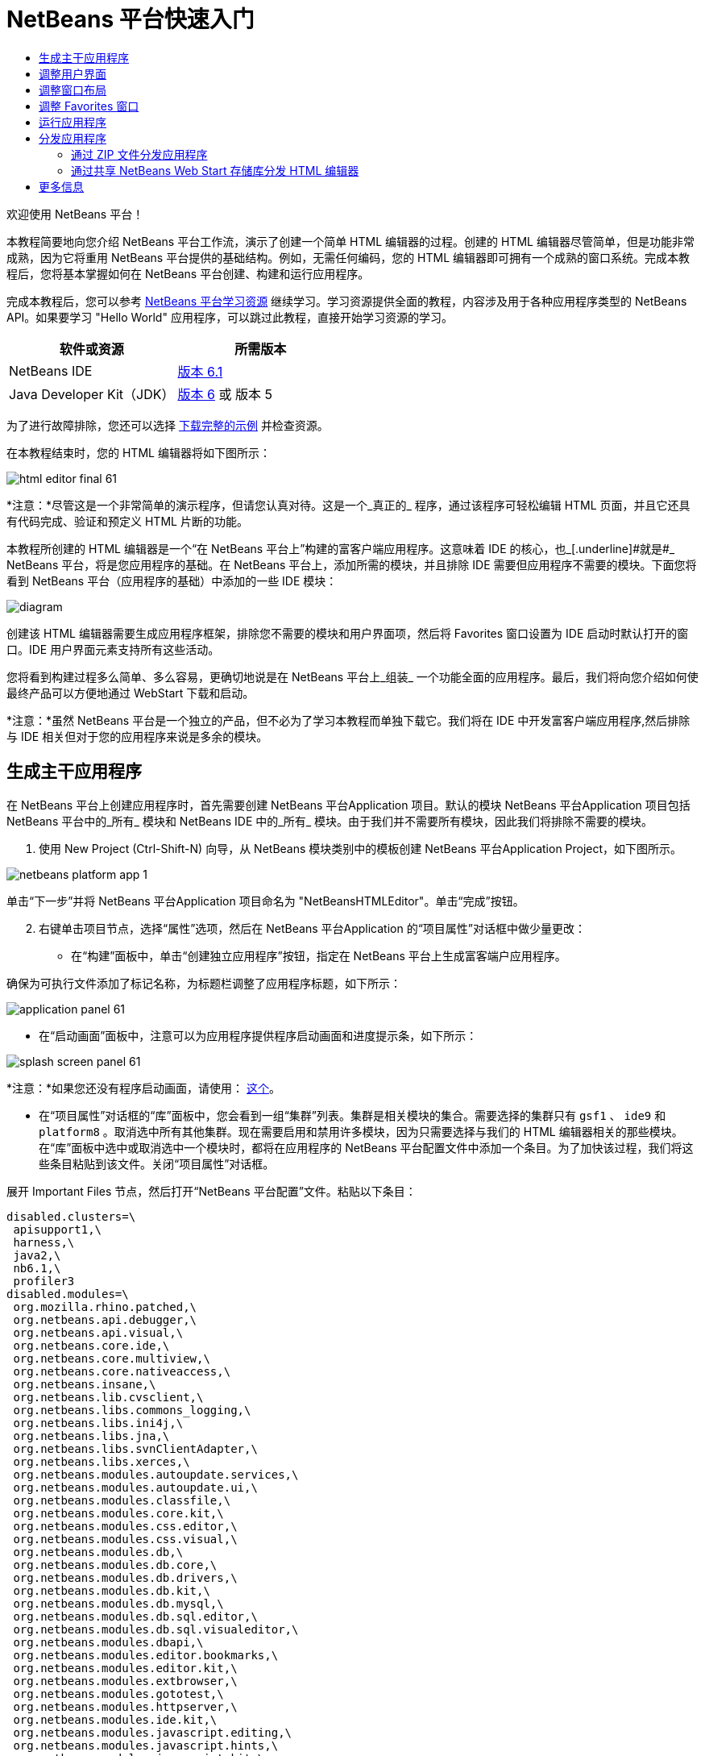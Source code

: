 // 
//     Licensed to the Apache Software Foundation (ASF) under one
//     or more contributor license agreements.  See the NOTICE file
//     distributed with this work for additional information
//     regarding copyright ownership.  The ASF licenses this file
//     to you under the Apache License, Version 2.0 (the
//     "License"); you may not use this file except in compliance
//     with the License.  You may obtain a copy of the License at
// 
//       http://www.apache.org/licenses/LICENSE-2.0
// 
//     Unless required by applicable law or agreed to in writing,
//     software distributed under the License is distributed on an
//     "AS IS" BASIS, WITHOUT WARRANTIES OR CONDITIONS OF ANY
//     KIND, either express or implied.  See the License for the
//     specific language governing permissions and limitations
//     under the License.
//

= NetBeans 平台快速入门
:jbake-type: platform-tutorial
:jbake-tags: tutorials 
:jbake-status: published
:syntax: true
:source-highlighter: pygments
:toc: left
:toc-title:
:icons: font
:experimental:
:description: NetBeans 平台快速入门 - Apache NetBeans
:keywords: Apache NetBeans Platform, Platform Tutorials, NetBeans 平台快速入门

欢迎使用 NetBeans 平台！

本教程简要地向您介绍 NetBeans 平台工作流，演示了创建一个简单 HTML 编辑器的过程。创建的 HTML 编辑器尽管简单，但是功能非常成熟，因为它将重用 NetBeans 平台提供的基础结构。例如，无需任何编码，您的 HTML 编辑器即可拥有一个成熟的窗口系统。完成本教程后，您将基本掌握如何在 NetBeans 平台创建、构建和运行应用程序。

完成本教程后，您可以参考  link:https://netbeans.apache.org/kb/docs/platform.html[NetBeans 平台学习资源] 继续学习。学习资源提供全面的教程，内容涉及用于各种应用程序类型的 NetBeans API。如果要学习 "Hello World" 应用程序，可以跳过此教程，直接开始学习资源的学习。






|===
|软件或资源 |所需版本 

|NetBeans IDE | link:https://netbeans.apache.org/download/index.html[版本 6.1] 

|Java Developer Kit（JDK） | link:https://www.oracle.com/technetwork/java/javase/downloads/index.html[版本 6] 或
版本 5 
|===

为了进行故障排除，您还可以选择  link:http://plugins.netbeans.org/PluginPortal/faces/PluginDetailPage.jsp?pluginid=6635[下载完整的示例] 并检查资源。

在本教程结束时，您的 HTML 编辑器将如下图所示：


image::images/html_editor_final-61.png[]

*注意：*尽管这是一个非常简单的演示程序，但请您认真对待。这是一个_真正的_ 程序，通过该程序可轻松编辑 HTML 页面，并且它还具有代码完成、验证和预定义 HTML 片断的功能。

本教程所创建的 HTML 编辑器是一个“在 NetBeans 平台上”构建的富客户端应用程序。这意味着 IDE 的核心，也_[.underline]#就是#_ NetBeans 平台，将是您应用程序的基础。在 NetBeans 平台上，添加所需的模块，并且排除 IDE 需要但应用程序不需要的模块。下面您将看到 NetBeans 平台（应用程序的基础）中添加的一些 IDE 模块：


image::images/diagram.png[]

创建该 HTML 编辑器需要生成应用程序框架，排除您不需要的模块和用户界面项，然后将 Favorites 窗口设置为 IDE 启动时默认打开的窗口。IDE 用户界面元素支持所有这些活动。

您将看到构建过程多么简单、多么容易，更确切地说是在 NetBeans 平台上_组装_ 一个功能全面的应用程序。最后，我们将向您介绍如何使最终产品可以方便地通过 WebStart 下载和启动。

*注意：*虽然 NetBeans 平台是一个独立的产品，但不必为了学习本教程而单独下载它。我们将在 IDE 中开发富客户端应用程序,然后排除与 IDE 相关但对于您的应用程序来说是多余的模块。


== 生成主干应用程序

在 NetBeans 平台上创建应用程序时，首先需要创建 NetBeans 平台Application 项目。默认的模块 NetBeans 平台Application 项目包括 NetBeans 平台中的_所有_ 模块和 NetBeans IDE 中的_所有_ 模块。由于我们并不需要所有模块，因此我们将排除不需要的模块。


[start=1]
1. 使用 New Project (Ctrl-Shift-N) 向导，从 NetBeans 模块类别中的模板创建 NetBeans 平台Application Project，如下图所示。


image::images/netbeans-platform-app-1.png[]

单击“下一步”并将 NetBeans 平台Application 项目命名为 "NetBeansHTMLEditor"。单击“完成”按钮。


[start=2]
1. 右键单击项目节点，选择“属性”选项，然后在 NetBeans 平台Application 的“项目属性”对话框中做少量更改：

* 在“构建”面板中，单击“创建独立应用程序”按钮，指定在 NetBeans 平台上生成富客端户应用程序。

确保为可执行文件添加了标记名称，为标题栏调整了应用程序标题，如下所示：


image::images/application_panel-61.png[]

* 在“启动画面”面板中，注意可以为应用程序提供程序启动画面和进度提示条，如下所示：


image::images/splash_screen_panel-61.png[]

*注意：*如果您还没有程序启动画面，请使用： link:images/splash.gif[这个]。

* 在“项目属性”对话框的“库”面板中，您会看到一组“集群”列表。集群是相关模块的集合。需要选择的集群只有  ``gsf1`` 、 ``ide9``  和  ``platform8`` 。取消选中所有其他集群。现在需要启用和禁用许多模块，因为只需要选择与我们的 HTML 编辑器相关的那些模块。在“库”面板中选中或取消选中一个模块时，都将在应用程序的 NetBeans 平台配置文件中添加一个条目。为了加快该过程，我们将这些条目粘贴到该文件。关闭“项目属性”对话框。

展开 Important Files 节点，然后打开“NetBeans 平台配置”文件。粘贴以下条目：


[source,java]
----

disabled.clusters=\
 apisupport1,\
 harness,\
 java2,\
 nb6.1,\
 profiler3
disabled.modules=\
 org.mozilla.rhino.patched,\
 org.netbeans.api.debugger,\
 org.netbeans.api.visual,\
 org.netbeans.core.ide,\
 org.netbeans.core.multiview,\
 org.netbeans.core.nativeaccess,\
 org.netbeans.insane,\
 org.netbeans.lib.cvsclient,\
 org.netbeans.libs.commons_logging,\
 org.netbeans.libs.ini4j,\
 org.netbeans.libs.jna,\
 org.netbeans.libs.svnClientAdapter,\
 org.netbeans.libs.xerces,\
 org.netbeans.modules.autoupdate.services,\
 org.netbeans.modules.autoupdate.ui,\
 org.netbeans.modules.classfile,\
 org.netbeans.modules.core.kit,\
 org.netbeans.modules.css.editor,\
 org.netbeans.modules.css.visual,\
 org.netbeans.modules.db,\
 org.netbeans.modules.db.core,\
 org.netbeans.modules.db.drivers,\
 org.netbeans.modules.db.kit,\
 org.netbeans.modules.db.mysql,\
 org.netbeans.modules.db.sql.editor,\
 org.netbeans.modules.db.sql.visualeditor,\
 org.netbeans.modules.dbapi,\
 org.netbeans.modules.editor.bookmarks,\
 org.netbeans.modules.editor.kit,\
 org.netbeans.modules.extbrowser,\
 org.netbeans.modules.gototest,\
 org.netbeans.modules.httpserver,\
 org.netbeans.modules.ide.kit,\
 org.netbeans.modules.javascript.editing,\
 org.netbeans.modules.javascript.hints,\
 org.netbeans.modules.javascript.kit,\
 org.netbeans.modules.javascript.refactoring,\
 org.netbeans.modules.languages,\
 org.netbeans.modules.languages.bat,\
 org.netbeans.modules.languages.diff,\
 org.netbeans.modules.languages.manifest,\
 org.netbeans.modules.languages.sh,\
 org.netbeans.modules.localhistory,\
 org.netbeans.modules.mercurial,\
 org.netbeans.modules.project.ant,\
 org.netbeans.modules.project.libraries,\
 org.netbeans.modules.properties,\
 org.netbeans.modules.properties.syntax,\
 org.netbeans.modules.schema2beans,\
 org.netbeans.modules.sendopts,\
 org.netbeans.modules.server,\
 org.netbeans.modules.servletapi,\
 org.netbeans.modules.subversion,\
 org.netbeans.modules.tasklist.kit,\
 org.netbeans.modules.tasklist.projectint,\
 org.netbeans.modules.tasklist.todo,\
 org.netbeans.modules.tasklist.ui,\
 org.netbeans.modules.timers,\
 org.netbeans.modules.usersguide,\
 org.netbeans.modules.utilities,\
 org.netbeans.modules.utilities.project,\
 org.netbeans.modules.versioning,\
 org.netbeans.modules.versioning.system.cvss,\
 org.netbeans.modules.versioning.util,\
 org.netbeans.modules.Web.flyingsaucer,\
 org.netbeans.modules.xml,\
 org.netbeans.modules.xml.axi,\
 org.netbeans.modules.xml.core,\
 org.netbeans.modules.xml.lexer,\
 org.netbeans.modules.xml.multiview,\
 org.netbeans.modules.xml.retriever,\
 org.netbeans.modules.xml.schema.completion,\
 org.netbeans.modules.xml.schema.model,\
 org.netbeans.modules.xml.tax,\
 org.netbeans.modules.xml.text,\
 org.netbeans.modules.xml.tools,\
 org.netbeans.modules.xml.wsdl.model,\
 org.netbeans.modules.xml.xam,\
 org.netbeans.modules.xml.xdm,\
 org.netbeans.modules.xsl,\
 org.netbeans.spi.debugger.ui,\
 org.netbeans.spi.viewmodel,\
 org.netbeans.swing.dirchooser,\
 org.openide.compat,\
 org.openide.util.enumerations
enabled.clusters=\
 gsf1,\
 ide9,\
 platform8
nbplatform.active=default
----

现在拥有了一个与 HTML 编辑器相关的 NetBeans 模块的子集。但是，尽管您需要现在拥有的这些模块，但可能不需要这些模块提供的所有用户界面元素。在下一节中，您调整用户界面并自定义特定于将创建的 HTML 编辑器的窗口布局。


== 调整用户界面

可以根据需要保留或删除所选模块提供的用户界面。例如，您的 HTML 编辑器可能并不需要“工具”菜单下的一些项目或所有项目。同样，您也可能不需要一些工具栏或工具栏按钮。在本部分中，我们将修改 IDE 的用户界面，只留下对您的富客户端应用程序有用的子集。


[start=1]
1. 展开 NetBeans 平台Application 项目，右键单击 Modules 节点，然后选择“添加”选项，如下所示：


image::images/add-module-61.png[]

此时将出现“新建项目”向导 (Ctrl-Shift-N)。将项目命名为  ``BrandingModule`` ，单击“下一步”。


[start=2]
1. 在“代码名称基”字段中，输入  ``org.netbeans.brandingmodule`` 。

[start=3]
1. 在“XML 层”字段中，输入包的名称并附加 "layer.xml"，比如 "org/netbeans/brandingmodule/layer.xml"，然后单击“完成”。

*注意：*如果没有在此字段中输入 layer.xml 文件的位置，则将不会创建该文件。在这种情况下，在主包中创建一个名为 "layer.xml" 的文件并以如下方式手动在“模块清单”中注册。


[source,java]
----

OpenIDE-Module-Layer:org/netbeans/brandingmodule/layer.xml
----


[start=4]
1. 在标记模块中，展开  ``layer.xml``  节点。此时将出现两个子节点：


image::images/expanded-xml-layer-61.png[]

*注意：*在手动添加 layer.xml 文件的情况下，您必须扩展 Important Files 节点才能扩展其中的 XML Layer 节点。


[start=5]
1. 在  ``<this layer in context>``  节点中，IDE 将显示所有文件夹和文件的合并视图，所有模块在其层中注册。要排除一些项，请右键单击这些项，然后选择“删除”选项，如下所示：


image::images/this-layer-in-context-61.png[]

然后，IDE 向模块的  ``layer.xml``  文件中添加标记，当安装模块时将隐藏您已删除的那些项。例如，通过右键单击  ``Menu Bar/Edit`` ，我们可以移除 HTML 编辑器不需要的菜单项。此操作将生成一些代码片段，如  ``layer.xml``  文件中的以下片段：


[source,xml]
----

<folder name="Menu">
 <folder name="Edit">
 <file name="org-netbeans-modules-editor-MainMenuAction$StartMacroRecordingAction.instance_hidden"/>
 <file name="org-netbeans-modules-editor-MainMenuAction$StopMacroRecordingAction.instance_hidden"/>
 </folder> 
</folder>
----

上面代码片段的结果是，另一个模块提供的 ``“启动宏记录”`` 和 ``“停止宏记录”`` 操作从菜单中被您标记模块移除。要再次显示它们，只需从  ``layer.xml``  文件中删除上述标记。


[start=6]
1. 使用上一步中介绍的方法，根据需要隐藏工具栏、工具栏按钮、菜单和菜单项。

完成此步骤后，查看  ``layer.xml``  文件。这样做时，您应该看到类似下文的内容，具体取决于您所删除的条目：


[source,xml]
----

<?xml version="1.0" encoding="UTF-8"?>
<!DOCTYPE filesystem PUBLIC "-//NetBeans//DTD Filesystem 1.1//EN" "https://netbeans.org/dtds/filesystem-1_1.dtd">
<filesystem>
 <folder name="Menu">
 <file name="BuildProject_hidden"/>
 <folder name="File">
 <file name="Separator2.instance_hidden"/>
 <file name="SeparatorNew.instance_hidden"/>
 <file name="SeparatorOpen.instance_hidden"/>
 <file name="org-netbeans-modules-project-ui-CloseProject.shadow_hidden"/>
 <file name="org-netbeans-modules-project-ui-CustomizeProject.shadow_hidden"/>
 <file name="org-netbeans-modules-project-ui-NewFile.shadow_hidden"/>
 <file name="org-netbeans-modules-project-ui-NewProject.shadow_hidden"/>
 <file name="org-netbeans-modules-project-ui-OpenProject.shadow_hidden"/>
 <file name="org-netbeans-modules-project-ui-RecentProjects.shadow_hidden"/>
 <file name="org-netbeans-modules-project-ui-SetMainProject.shadow_hidden"/>
 <file name="org-netbeans-modules-project-ui-groups-GroupsMenu.shadow_hidden"/>
 </folder>
 <file name="Refactoring_hidden"/>
 <file name="RunProject_hidden"/>
 <folder name="Window">
 <file name="ViewRuntimeTabAction.shadow_hidden"/>
 <file name="org-netbeans-modules-project-ui-logical-tab-action.shadow_hidden"/>
 <file name="org-netbeans-modules-project-ui-physical-tab-action.shadow_hidden"/>
 </folder>
 </folder>
</filesystem>
----


== 调整窗口布局

使用  ``<this layer in context>``  节点，我们不仅可以删除现有项目，还可以更改其内容。例如，HTML 编辑器需要操作 HTML 文件。因此，同 Java 源文件和项目合作良好的常规 IDE 相比，在初始布局中显示  ``Favorites``  窗口很重要。

窗口布局的定义也作为层中的文件介绍，所有这些文件都存储在  ``Windows2`` 文件夹下。 ``Windows2``  文件夹中的文件是  link:http://bits.netbeans.org/dev/javadoc/org-openide-windows/org/openide/windows/doc-files/api.html[Window 系统 API] 定义的伪可读 XML 文件。它们非常复杂，但好在 HTML 编辑器没有必要全部理解它们，如下所示：


[start=1]
1. 在标记模块的  ``<this layer in context>``  节点处，右键单击  ``Windows2``  节点，然后选择 Find，如下所示：


image::images/find-favorites-61.png[]


[start=2]
1. 搜索名称为  ``Favorites``  的对象，忽略大小写。我们将找到两个文件：


image::images/find-favorites2-61.png[]

第一个文件定义组件的外观和创建方式。由于不需要更改外观以及创建方式，因此也不需要修改该文件。第二个文件对您的意义较大，它包含以下内容：


[source,xml]
----


<tc-ref version="2.0">
 <module name="org.netbeans.modules.favorites/1" spec="1.1" />
 <tc-id id="favorites" />
 <state opened="false" />
</tc-ref>
----


[start=3]
1. 尽管大多数 XML 的含义都很模糊，但是不需要读取任何文档也能看懂其中的一行。将  ``false``  更改为  ``true``  似乎可以在默认情况下打开该组件。请照此方法操作。

[start=4]
1. 使用类似的方法，您还可以将以下窗口从默认的开启状态更改为您希望它们在 HTML 编辑器中所表现的状态。
*  ``CommonPalette.wstcref`` 。Component Palete 的开启状态为  ``false`` 。将它更改为  ``true`` 。
*  ``navigatorTC.wstcref`` 。Navigator 的开启状态为  ``true`` 。将它更改为  ``false`` 。
*  ``projectTabLogical_tc.wstcref`` 。项目窗口的开启状态为  ``true`` 。将它更改为  ``false`` 。
*  ``projectTab_tc.wstcref`` 。文件窗口的开启状态为  ``true`` 。将它更改为  ``false`` 。
*  ``runtime.wstcref`` 。服务窗口的开启状态为  ``true`` 。将它更改为  ``false`` 。

您将看到标记模块包含几个新文件，每一个对应一个您更改的文件。实际上，这些文件覆盖了前几步中已经找到的文件，因此已经提供了覆盖窗口布局所需的信息。


image::images/wstcrefs-overridden-61.png[]

查看  ``layer.xml``  文件，现在它应该包含以下内容。如果没有，则将以下内容复制并粘贴到  ``layer.xml``  文件。


[source,xml]
----

<?xml version="1.0" encoding="UTF-8"?>
<!DOCTYPE filesystem PUBLIC "-//NetBeans//DTD Filesystem 1.1//EN" "https://netbeans.org/dtds/filesystem-1_1.dtd">
<filesystem>
 <folder name="Menu">
 <file name="BuildProject_hidden"/>
 <folder name="File">
 <file name="Separator2.instance_hidden"/>
 <file name="SeparatorNew.instance_hidden"/>
 <file name="SeparatorOpen.instance_hidden"/>
 <file name="org-netbeans-modules-project-ui-CloseProject.shadow_hidden"/>
 <file name="org-netbeans-modules-project-ui-CustomizeProject.shadow_hidden"/>
 <file name="org-netbeans-modules-project-ui-NewFile.shadow_hidden"/>
 <file name="org-netbeans-modules-project-ui-NewProject.shadow_hidden"/>
 <file name="org-netbeans-modules-project-ui-OpenProject.shadow_hidden"/>
 <file name="org-netbeans-modules-project-ui-RecentProjects.shadow_hidden"/>
 <file name="org-netbeans-modules-project-ui-SetMainProject.shadow_hidden"/>
 <file name="org-netbeans-modules-project-ui-groups-GroupsMenu.shadow_hidden"/>
 </folder>
 <file name="Refactoring_hidden"/>
 <file name="RunProject_hidden"/>
 <folder name="Window">
 <file name="ViewRuntimeTabAction.shadow_hidden"/>
 <file name="org-netbeans-modules-project-ui-logical-tab-action.shadow_hidden"/>
 <file name="org-netbeans-modules-project-ui-physical-tab-action.shadow_hidden"/>
 </folder>
 </folder>
 <folder name="Windows2">
 <folder name="Modes">
 <folder name="commonpalette">
 <file name="CommonPalette.wstcref" url="CommonPaletteWstcref.xml"/>
 </folder>
 <folder name="explorer">
 <file name="favorites.wstcref" url="favoritesWstcref.xml"/>
 <file name="projectTabLogical_tc.wstcref" url="projectTabLogical_tcWstcref.xml"/>
 <file name="projectTab_tc.wstcref" url="projectTab_tcWstcref.xml"/>
 <file name="runtime.wstcref" url="runtimeWstcref.xml"/>
 </folder>
 <folder name="navigator">
 <file name="navigatorTC.wstcref" url="navigatorTCWstcref.xml"/>
 </folder>
 </folder>
 </folder>
</filesystem>
----


== 调整 Favorites 窗口

在文件窗口显示的 NetBeans 平台Application 项目的  ``branding``  文件夹的子文件夹中，我们可以覆盖在 NetBeans 资源中定义的字符串。在本部分中，我们将覆盖在 Favorites 窗口中用于定义标签的字符串。例如，我们将 Favorites 标签值修改为 HTML Files，因为该窗口将专门用于 HTML 文件。


[start=1]
1. 打开文件窗口并展开 NetBeans 平台Application 项目的  ``branding``  文件夹。

[start=2]
1. 在  ``branding/modules``  内创建一个新文件夹结构。新的文件夹应该命名为  ``org-netbeans-modules-favorites.jar`` 。在文件夹内，创建文件夹结构： ``org/netbeans/modules/favorites`` 。在最后一个文件夹内，也就是在  ``favorites``  文件夹内, 创建一个新的  ``Bundle.properties``  文件。


image::images/favorites-branding-61a.png[]

这个文件夹结构和资源文件与 Favorites 窗口相关的 NetBeans 资源中的文件夹结构相匹配。


[start=3]
1. 添加在下面屏幕截图中显示的字符串，来覆盖 Favorites 窗口资源中匹配的资源文件所定义的相同字符串。


image::images/favorites-branding-61b.png[]

为了简化此步骤，复制并粘贴上文定义的字符串：


[source,java]
----

Favorites=HTML Files
ACT_AddOnFavoritesNode=&amp;Find HTML Files...
ACT_Remove=&amp;Remove from HTML Files List
ACT_View=HTML Files
ACT_Select=HTML Files
ACT_Select_Main_Menu=Select in HTML Files List

# JFileChooser
CTL_DialogTitle=Add to HTML Files List
CTL_ApproveButtonText=Add
ERR_FileDoesNotExist={0} does not exist.
ERR_FileDoesNotExistDlgTitle=Add to HTML Files List
MSG_NodeNotFound=The document node could not be found in the HTML Files List.
----


== 运行应用程序

运行应用程序很简单，只需右键单击项目节点，然后选择菜单项。


[start=1]
1. 右键单击应用程序的项目节点，然后选择“清楚并构建全部”选项。

[start=2]
1. 右键单击应用程序的项目节点，然后选择“运行”选项：

[start=3]
1. 在应用程序部署完成后，在 Favorites 窗口内右键单击并选择包含 HTML 文件的文件夹，然后打开 HTML 文件，如下所示：


image::images/html_editor_final-61.png[]


== 分发应用程序

从两种方法中选择一种分发您的应用程序。如果需要尽可能控制您的应用程序，则应该使用 Web start 在 Web 上分发应用程序。在这种情况下，希望更新应用程序时，您应该本地进行并通知最终用户进行了更新，他们在下一次联机启动应用程序时将自动获取更新。此外，还可以选择使用包含应用程序的 ZIP 文件进行分发。使用这种方式，最终用户将在本地拥有完整的应用程序。您可以通过下文描述的更新机制分发更新和新特性。


=== 通过 ZIP 文件分发应用程序

为了使应用程序具有可扩展性，我们需要用户安装模块来增强应用程序功能。为此，仅需要启用少量额外模块，该模块可以将 Plugin Manager 和 HTML 编辑器捆绑使用。


[start=1]
1. 右键单击 NetBeans 平台Application 项目，然后选择“属性”选项。在“项目属性”对话框中，使用“库”面板并选择 ``“更新中心”`` 复选框、 ``“自动更新服务”`` 复选框以及 ``“自动更新 UI”`` 复选框，显示如下：


image::images/auto-update-61.png[]


[start=2]
1. 右键单击应用程序的项目节点，然后选择“清楚并构建全部”选项。

[start=3]
1. 再次运行应用程序。请注意，在“工具”菜单下已经有了一个名为“插件”的新菜单项。


image::images/auto-update2-61.png[]

[start=4]
1. 选择新的“插件”菜单项并安装一些对 HTML 编辑器有用的插件。浏览  link:http://plugins.netbeans.org/PluginPortal/[Plugin Portal] 并查找一些合适的插件。这也是最终用户更新其本地安装的应用程序的方式。

[start=5]
1. 
右键单击应用程序的项目节点，然后选择“构建 ZIP 分发”选项。


[start=6]
1. 在  ``dist``  文件夹（可在文件窗口中找到）中，您现在应该能够看到 ZIP 文件，扩展它即可看到其内容：


image::images/unzipped-app-61.png[]

*注意：*如上所示，在  ``bin``  文件夹中创建应用程序启动程序。


=== 通过共享 NetBeans Web Start 存储库分发 HTML 编辑器

除了使用 ZIP 文件分发之外，我们还可以通过微调第一次启动应用程序时生成的  ``master.jnlp``  文件进行 Webstart 分发。即使已经完成了此操作，分发准备工作也还没有结束。至少还需要修改信息部分以提供更好的描述和图标。

对标准 JNLP 基础结构所做的另一个修改是在 www.netbeans.org. 上使用共享 JNLP 存储库。在默认的情况下，为套件生成的 JNLP 应用程序始终包含其所有的模块，以及它所依赖的所有模块。这对于企业内部的互联网使用可能很有用，但是它对于大多数广泛的互联网使用不太现实。对于互联网，如果在 NetBeans 平台上构建的所有应用程序都引用 NetBeans 模块中的某个存储库，它可能更好，这意味着可以共享这些模块，而不需要多次下载。

NetBeans 6.1 就有这样的存储库。它不包含 NetBeans IDE 拥有的所有模块，但是它包含了一些足以使非 IDE 应用程序非常类似 HTML 编辑器的模块。要使用存储库，您仅需要添加正确的 URL 来修改  ``platform.properties`` 。


[source,java]
----


# share the libraries from common repository on netbeans.org
# this URL is for release60 JNLP files:
jnlp.platform.codebase=https://netbeans.org/download/6_0/jnlp/

----

只要应用程序作为 JNLP 应用程序启动，就可以从 netbeans.org 下载其所有共享插件模块并和执行相同操作的其他程序共享。

link:http://netbeans.apache.org/community/mailing-lists.html[将反馈发送给我们]


== 更多信息

这包括 NetBeans 平台快速入门教程。该文档讨论了如何创建一个插件来向 IDE 添加 Google 搜索工具栏。关于在 NetBeans 平台上创建和开发应用程序的更多信息，请参阅以下资源：

*  link:https://netbeans.apache.org/kb/docs/platform.html[其他相关教程]

*  link:https://bits.netbeans.org/dev/javadoc/[NetBeans API Javadoc]

